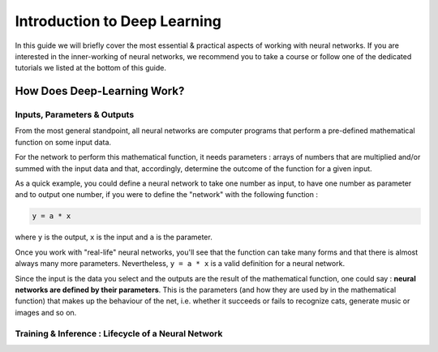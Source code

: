 Introduction to Deep Learning
=============================

In this guide we will briefly cover the most essential & practical aspects of working with neural networks.
If you are interested in the inner-working of neural networks, we recommend you to take a course or follow one of the dedicated tutorials we listed at the bottom of this guide.

How Does Deep-Learning Work?
----------------------------

Inputs, Parameters & Outputs
^^^^^^^^^^^^^^^^^^^^^^^^^^^^

From the most general standpoint, all neural networks are computer programs that perform a pre-defined mathematical function on some input data.

For the network to perform this mathematical function, it needs parameters : arrays of numbers that are multiplied and/or summed with the input data
and that, accordingly, determine the outcome of the function for a given input.

As a quick example, you could define a neural network to take one number as input, to have one number as parameter and to output one number, if you were to define the "network" with the following function :

.. code-block::

    y = a * x

where ``y`` is the output, ``x`` is the input and ``a`` is the parameter.

Once you work with "real-life" neural networks, you'll see that the function can take many forms and that there is almost always many more parameters.
Nevertheless, ``y = a * x`` is a valid definition for a neural network.

Since the input is the data you select and the outputs are the result of the mathematical function, one could say : **neural networks are defined by their parameters**.
This is the parameters (and how they are used by in the mathematical function) that makes up the behaviour of the net,
i.e. whether it succeeds or fails to recognize cats, generate music or images and so on.


Training & Inference : Lifecycle of a Neural Network
^^^^^^^^^^^^^^^^^^^^^^^^^^^^^^^^^^^^^^^^^^^^^^^^^^^^

